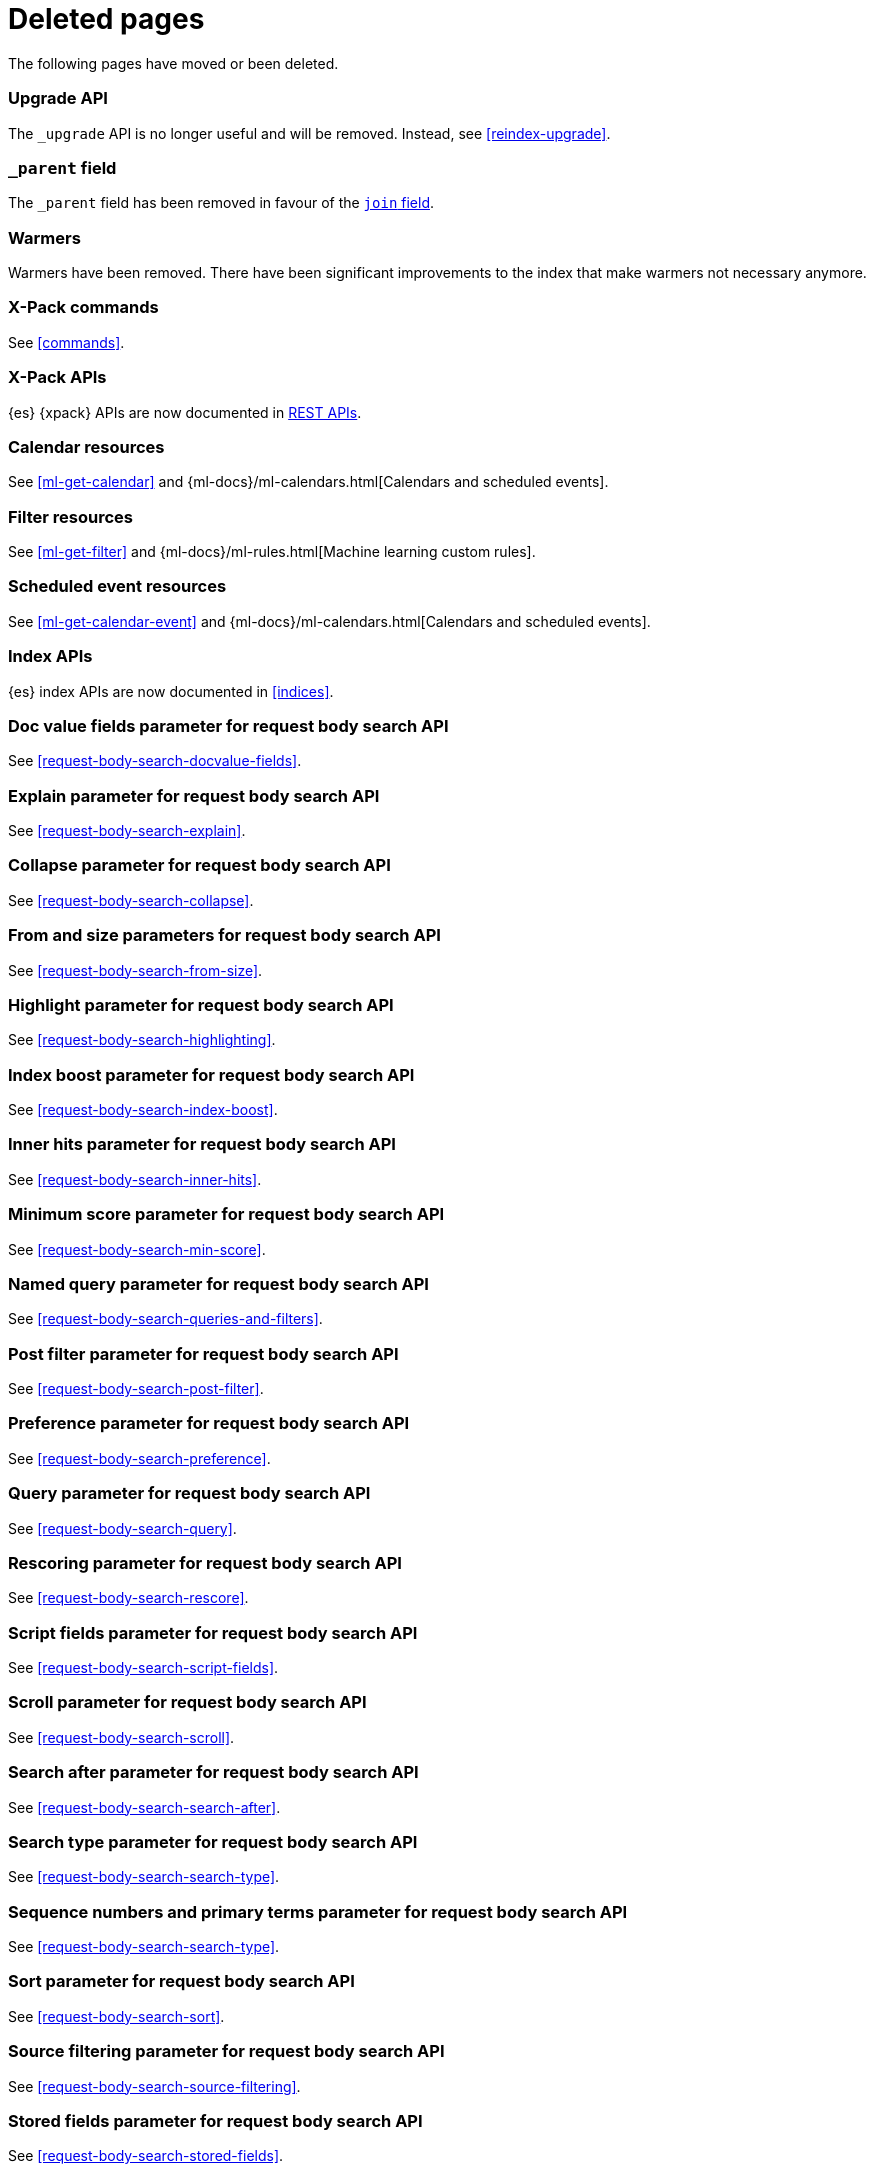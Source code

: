 ["appendix",role="exclude",id="redirects"]
= Deleted pages

The following pages have moved or been deleted.

[role="exclude",id="indices-upgrade"]
=== Upgrade API

The `_upgrade` API is no longer useful and will be removed.  Instead, see
<<reindex-upgrade>>.

[role="exclude",id="mapping-parent-field"]
=== `_parent` field

The `_parent` field has been removed in favour of the <<parent-join,`join` field>>.

[role="exclude",id="indices-warmers"]
=== Warmers

Warmers have been removed. There have been significant improvements to the
index that make warmers not necessary anymore.

[role="exclude",id="xpack-commands"]
=== X-Pack commands

See <<commands>>.

[role="exclude",id="xpack-api"]	
=== X-Pack APIs	

{es} {xpack} APIs are now documented in <<rest-apis, REST APIs>>.	

[role="exclude",id="ml-calendar-resource"]]	
=== Calendar resources	

See <<ml-get-calendar>> and	
{ml-docs}/ml-calendars.html[Calendars and scheduled events].	

[role="exclude",id="ml-filter-resource"]	
=== Filter resources	

See <<ml-get-filter>> and	
{ml-docs}/ml-rules.html[Machine learning custom rules].	

[role="exclude",id="ml-event-resource"]	
=== Scheduled event resources	

See <<ml-get-calendar-event>> and	
{ml-docs}/ml-calendars.html[Calendars and scheduled events].	

[role="exclude",id="index-apis"]	
=== Index APIs	
{es} index APIs are now documented in <<indices>>.	

[role="exclude",id="search-request-docvalue-fields"]	
=== Doc value fields parameter for request body search API	
See <<request-body-search-docvalue-fields>>.	

[role="exclude",id="search-request-explain"]	
=== Explain parameter for request body search API	
See <<request-body-search-explain>>.	

[role="exclude",id="search-request-collapse"]	
=== Collapse parameter for request body search API	
See <<request-body-search-collapse>>.	

[role="exclude",id="search-request-from-size"]	
=== From and size parameters for request body search API	
See <<request-body-search-from-size>>.	

[role="exclude",id="search-request-highlighting"]	
=== Highlight parameter for request body search API	
See <<request-body-search-highlighting>>.	

[role="exclude",id="search-request-index-boost"]	
=== Index boost parameter for request body search API	
See <<request-body-search-index-boost>>.	

[role="exclude",id="search-request-inner-hits"]	
=== Inner hits parameter for request body search API	
See <<request-body-search-inner-hits>>.	

[role="exclude",id="search-request-min-score"]	
=== Minimum score parameter for request body search API	
See <<request-body-search-min-score>>.	

[role="exclude",id="search-request-named-queries-and-filters"]	
=== Named query parameter for request body search API	
See <<request-body-search-queries-and-filters>>.	

[role="exclude",id="search-request-post-filter"]	
=== Post filter parameter for request body search API	
See <<request-body-search-post-filter>>.	

[role="exclude",id="search-request-preference"]	
=== Preference parameter for request body search API	
See <<request-body-search-preference>>.	

[role="exclude",id="search-request-query"]	
=== Query parameter for request body search API	
See <<request-body-search-query>>.	

[role="exclude",id="search-request-rescore"]	
=== Rescoring parameter for request body search API	
See <<request-body-search-rescore>>.	

[role="exclude",id="search-request-script-fields"]	
=== Script fields parameter for request body search API	
See <<request-body-search-script-fields>>.	

[role="exclude",id="search-request-scroll"]	
=== Scroll parameter for request body search API	
See <<request-body-search-scroll>>.	

[role="exclude",id="search-request-search-after"]	
=== Search after parameter for request body search API	
See <<request-body-search-search-after>>.	

[role="exclude",id="search-request-search-type"]	
=== Search type parameter for request body search API	
See <<request-body-search-search-type>>.	

[role="exclude",id="search-request-seq-no-primary-term"]	
=== Sequence numbers and primary terms parameter for request body search API	
See <<request-body-search-search-type>>.	

[role="exclude",id="search-request-sort"]	
=== Sort parameter for request body search API	
See <<request-body-search-sort>>.	

[role="exclude",id="search-request-source-filtering"]	
=== Source filtering parameter for request body search API	
See <<request-body-search-source-filtering>>.	

[role="exclude",id="search-request-stored-fields"]	
=== Stored fields parameter for request body search API	
See <<request-body-search-stored-fields>>.	

[role="exclude",id="search-request-track-total-hits"]	
=== Track total hits parameter for request body search API	
See <<request-body-search-track-total-hits>>.	

[role="exclude",id="search-request-version"]	
=== Version parameter for request body search API	
See <<request-body-search-version>>.	

[role="exclude",id="search-suggesters-term"]	
=== Term suggester	
See <<term-suggester>>.	

[role="exclude",id="search-suggesters-phrase"]	
=== Phrase suggester	
See <<phrase-suggester>>.	

[role="exclude",id="search-suggesters-completion"]	
=== Completion suggester	
See <<completion-suggester>>.	

[role="exclude",id="suggester-context"]	
=== Context suggester	
See <<context-suggester>>.	

[role="exclude",id="returning-suggesters-type"]	
=== Return suggester type	
See <<return-suggesters-type>>.	

[role="exclude",id="search-profile-queries"]	
=== Profiling queries	
See <<profiling-queries>>.	

[role="exclude",id="search-profile-aggregations"]	
=== Profiling aggregations	
See <<profiling-aggregations>>.	

[role="exclude",id="search-profile-considerations"]	
=== Profiling considerations	
See <<profiling-considerations>>.	

[role="exclude",id="_explain_analyze"]	
=== Explain analyze API	
See <<explain-analyze-api>>.	

[role="exclude",id="indices-synced-flush"]	
=== Synced flush API	
See <<indices-synced-flush-api>>.	

[role="exclude",id="_repositories"]	
=== Snapshot repositories	
See <<snapshots-repositories>>.	

[role="exclude",id="_snapshot"]	
=== Snapshot	
See <<snapshots-take-snapshot>>.	

[role="exclude",id="getting-started-explore"]	
=== Exploring your cluster	
See <<cat>>.	

[role="exclude",id="getting-started-cluster-health"]	
=== Cluster health	
See <<cat-health>>.	

[role="exclude", id="getting-started-list-indices"]	
=== List all indices	
See <<cat-indices>>.	

[role="exclude", id="getting-started-create-index"]	
=== Create an index	
See <<indices-create-index>>.	

[role="exclude", id="getting-started-query-document"]	
=== Index and query a document	
See <<getting-started-index>>.	

[role="exclude", id="getting-started-delete-index"]	
=== Delete an index	
See <<indices-delete-index>>.	

[role="exclude", id="getting-started-modify-data"]	
== Modifying your data	
See <<docs-update>>.	

[role="exclude", id="indexing-replacing-documents"]	
=== Indexing/replacing documents	
See <<docs-index_>>.	

[role="exclude", id="getting-started-explore-data"]	
=== Exploring your data	
See <<getting-started-search>>.	

[role="exclude", id="getting-started-search-API"]	
=== Search API	
See <<getting-started-search>>.	

[role="exclude", id="getting-started-conclusion"]	
=== Conclusion	
See <<getting-started-next-steps>>.	

[role="exclude",id="ccs-reduction"]	
=== {ccs-cap} reduction	
See <<ccs-works>>.	

[role="exclude",id="administer-elasticsearch"]	
=== Administering {es}	
See <<high-availability>>.	

[role="exclude",id="slm-api"]	
=== Snapshot lifecycle management API	
See <<snapshot-lifecycle-management-api>>.

[role="exclude",id="delete-data-frame-transform"]
===  Delete {transforms} API

See <<delete-transform>>.

[role="exclude",id="get-data-frame-transform-stats"]
=== Get {transform} statistics API

See <<get-transform-stats>>.

[role="exclude",id="get-data-frame-transform"]
=== Get {transforms} API

See <<get-transform>>.

[role="exclude",id="preview-data-frame-transform"]
=== Preview {transforms} API

See <<preview-transform>>.

[role="exclude",id="put-data-frame-transform"]
===  Create {transforms} API

See <<put-transform>>.

[role="exclude",id="start-data-frame-transform"]
=== Start {transforms} API

See <<start-transform>>.

[role="exclude",id="stop-data-frame-transform"]
=== Stop {transforms} API

See <<stop-transform>>.

[role="exclude",id="update-data-frame-transform"]
=== Update {transforms} API

See <<update-transform>>.

[role="exclude",id="data-frame-apis"]
=== {transform-cap} APIs

See <<transform-apis>>.

[role="exclude",id="data-frame-transform-resource"]
=== {transform-cap} resources

See <<transform-resource>>.

[role="exclude",id="data-frame-transform-dest"]
=== Dest objects

See <<transform-resource>>.

[role="exclude",id="data-frame-transform-source"]
==== Source objects

See <<transform-resource>>.

[role="exclude",id="data-frame-transform-pivot"]
==== Pivot objects

See <<transform-resource>>.

[role="exclude",id="configuring-monitoring"]
=== Configuring monitoring

See <<monitoring-overview>>.

[role="exclude",id="es-monitoring"]
=== Monitoring {es}

See <<monitor-elasticsearch-cluster>>.

[role="exclude",id="docker-cli-run"]
=== Docker Run

See <<docker-cli-run-dev-mode>>.

[role="exclude",id="auditing"]
=== Audit logging

See <<enable-audit-logging>>.

[role="exclude",id="analysis-compound-word-tokenfilter"]
=== Compound word token filters

See <<analysis-dict-decomp-tokenfilter>> and
<<analysis-hyp-decomp-tokenfilter>>.

[role="exclude",id="configuring-native-realm"]
=== Configuring a native realm

See <<native-realm-configuration>>.

[role="exclude",id="native-settings"]
==== Native realm settings

See <<ref-native-settings>>. 

[role="exclude",id="configuring-saml-realm"]
=== Configuring a SAML realm

See <<saml-guide>>.

[role="exclude",id="saml-settings"]
==== SAML realm settings

See <<ref-saml-settings>>. 

[role="exclude",id="_saml_realm_signing_settings"]
==== SAML realm signing settings

See <<ref-saml-signing-settings>>. 

[role="exclude",id="_saml_realm_encryption_settings"]
==== SAML realm encryption settings

See <<ref-saml-encryption-settings>>. 

[role="exclude",id="_saml_realm_ssl_settings"]
==== SAML realm SSL settings

See <<ref-saml-ssl-settings>>. 

[role="exclude",id="configuring-file-realm"]
=== Configuring a file realm

See <<file-realm-configuration>>. 

[role="exclude",id="ldap-user-search"]
=== User search mode and user DN templates mode

See <<ldap-realm-configuration>>.

[role="exclude",id="configuring-ldap-realm"]
=== Configuring an LDAP realm

See <<ldap-realm-configuration>>.

[role="exclude",id="ldap-settings"]
=== LDAP realm settings

See <<ref-ldap-settings>>.

[role="exclude",id="ldap-ssl"]
=== Setting up SSL between Elasticsearch and LDAP

See <<tls-ldap>>. 

[role="exclude",id="configuring-kerberos-realm"]
=== Configuring a Kerberos realm

See <<kerberos-realm-configuration>>.

[role="exclude",id="beats"]
=== Beats and Security

See:
* {auditbeat-ref}/securing-beats.html[{auditbeat}]
* {filebeat-ref}/securing-beats.html[{filebeat}]
* {heartbeat-ref}/securing-beats.html[{heartbeat}]
* {metricbeat-ref}/securing-beats.html[{metricbeat}]
* {packetbeat-ref}/securing-beats.html[{packetbeat}]
* {winlogbeat-ref}/securing-beats.html[{winlogbeat}]

[role="exclude",id="configuring-pki-realm"]
=== Configuring a PKI realm

See <<pki-realm>>.

[role="exclude",id="pki-settings"]
==== PKI realm settings

See <<ref-pki-settings>>.

[role="exclude",id="configuring-ad-realm"]
=== Configuring an Active Directory realm

See <<ad-realm-configuration>>.

[role="exclude",id="ad-settings"]
=== Active Directory realm settings

See <<ref-ad-settings>>.

[role="exclude",id="mapping-roles-ad"]
=== Mapping Active Directory users and groups to roles

See <<ad-realm-configuration>>. 

[role="exclude",id="how-security-works"]
=== How security works

See <<elasticsearch-security>>.

[role="exclude",id="rollup-job-config"]
=== Rollup job configuration

See <<rollup-put-job-api-request-body>>.

[role="exclude",id="transform-resource"]
=== {transform-cap} resources

This page was deleted.
See <<put-transform>>, <<preview-transform>>, <<update-transform>>,
<<get-transform>>.

[role="exclude",id="ml-job-resource"]
=== Job resources

This page was deleted.
[[ml-analysisconfig]]
See the details in
[[ml-apimodelplotconfig]]
<<ml-put-job>>, <<ml-update-job>>, and <<ml-get-job>>.

[role="exclude",id="ml-datafeed-resource"]
=== {dfeed-cap} resources

This page was deleted.
[[ml-datafeed-chunking-config]]
See the details in <<ml-put-datafeed>>, <<ml-update-datafeed>>, 
[[ml-datafeed-delayed-data-check-config]]
<<ml-get-datafeed>>, 
[[ml-datafeed-counts]]
<<ml-get-datafeed-stats>>.

[role="exclude",id="ml-jobstats"]
=== Job statistics

This
[[ml-datacounts]]
page
[[ml-modelsizestats]]
was
[[ml-forecastsstats]]
deleted.
[[ml-timingstats]]
See
[[ml-stats-node]]
the details in <<ml-get-job-stats>>.

[role="exclude",id="ml-snapshot-resource"]
=== Model snapshot resources

This page was deleted.
[[ml-snapshot-stats]]
See <<ml-update-snapshot>> and <<ml-get-snapshot>>.

[role="exclude",id="ml-dfanalytics-resources"]
=== {dfanalytics-cap} job resources

This page was deleted.
See <<put-dfanalytics>>.

[role="exclude",id="ml-dfa-analysis-objects"]
=== Analysis configuration objects

This page was deleted. 
See <<put-dfanalytics>>.

[role="exclude",id="ml-results-resource"]
=== Results resources

This page was deleted.
[[ml-results-buckets]]
See <<ml-get-bucket>>,
[[ml-results-bucket-influencers]]
<<ml-get-bucket>>,
[[ml-results-influencers]]
<<ml-get-influencer>>,
[[ml-results-records]]
<<ml-get-record>>,
[[ml-results-categories]]
<<ml-get-category>>, and
[[ml-results-overall-buckets]]
<<ml-get-overall-buckets>>.

[role="exclude",id="modules-snapshots"]
=== Snapshot module

See <<snapshot-restore>>.

[role="exclude", id="_repository_plugins"]
==== Repository plugins

See <<snapshots-repository-plugins>>.

[role="exclude",id="restore-snapshot"]
=== Restore snapshot

See <<snapshots-restore-snapshot>>.

[role="exclude",id="snapshots-repositories"]
=== Snapshot repositories

See <<snapshots-register-repository>>.

[role="exclude",id="slm-api-delete"]
=== {slm-init} delete policy API

See <<slm-api-delete-policy>>.

[role="exclude",id="slm-api-execute"]
=== {slm-init} execute lifecycle API

See <<slm-api-execute-lifecycle>>.

[role="exclude",id="slm-api-execute-policy"]
=== {slm-init} execute lifecycle API

See <<slm-api-execute-lifecycle>>.

[role="exclude",id="slm-api-get"]
=== {slm-init} get policy API

See <<slm-api-get-policy>>.

[role="exclude",id="slm-get-stats"]
=== {slm-init} get stats API

See <<slm-api-get-stats>>.

[role="exclude",id="slm-get-status"]
=== {slm-init} status API

See <<slm-api-get-status>>.

[role="exclude",id="slm-api-put"]
=== {slm-init} put policy API

See <<slm-api-put-policy>>.

[role="exclude",id="slm-start"]
=== Start {slm} API

See <<slm-api-start>>.

[role="exclude",id="slm-stop"]
=== Stop {slm} API

See <<slm-api-stop>>.

[role="exclude",id="testing"]
=== Testing

This page was deleted.

[role="exclude",id="testing-framework"]
=== Java testing framework

This page was deleted.

[role="exclude",id="why-randomized-testing"]
=== Why randomized testing?

This page was deleted.

[role="exclude",id="using-elasticsearch-test-classes"]
=== Using the {es} test classes

This page was deleted.

[role="exclude",id="unit-tests"]
=== Unit tests

This page was deleted.

[role="exclude",id="integration-tests"]
=== Integration tests

This page was deleted.

[role="exclude",id="number-of-shards"]
==== Number of shards

This section was deleted.

[role="exclude",id="helper-methods"]
==== Generic helper methods

This section was deleted.

[role="exclude",id="test-cluster-methods"]
==== Test cluster methods

This section was deleted.

[role="exclude",id="changing-node-settings"]
==== Changing node settings

This section was deleted.

[role="exclude",id="accessing-clients"]
==== Accessing clients

This section was deleted.

[role="exclude",id="scoping"]
==== Scoping

This section was deleted.

[role="exclude",id="changing-node-configuration"]
==== Changing plugins via configuration

This section was deleted.

[role="exclude",id="randomized-testing"]
=== Randomized testing

This page was deleted.

[role="exclude",id="generating-random-data"]
==== Generating random data

This section was deleted.

[role="exclude",id="assertions"]
=== Assertions

This page was deleted.